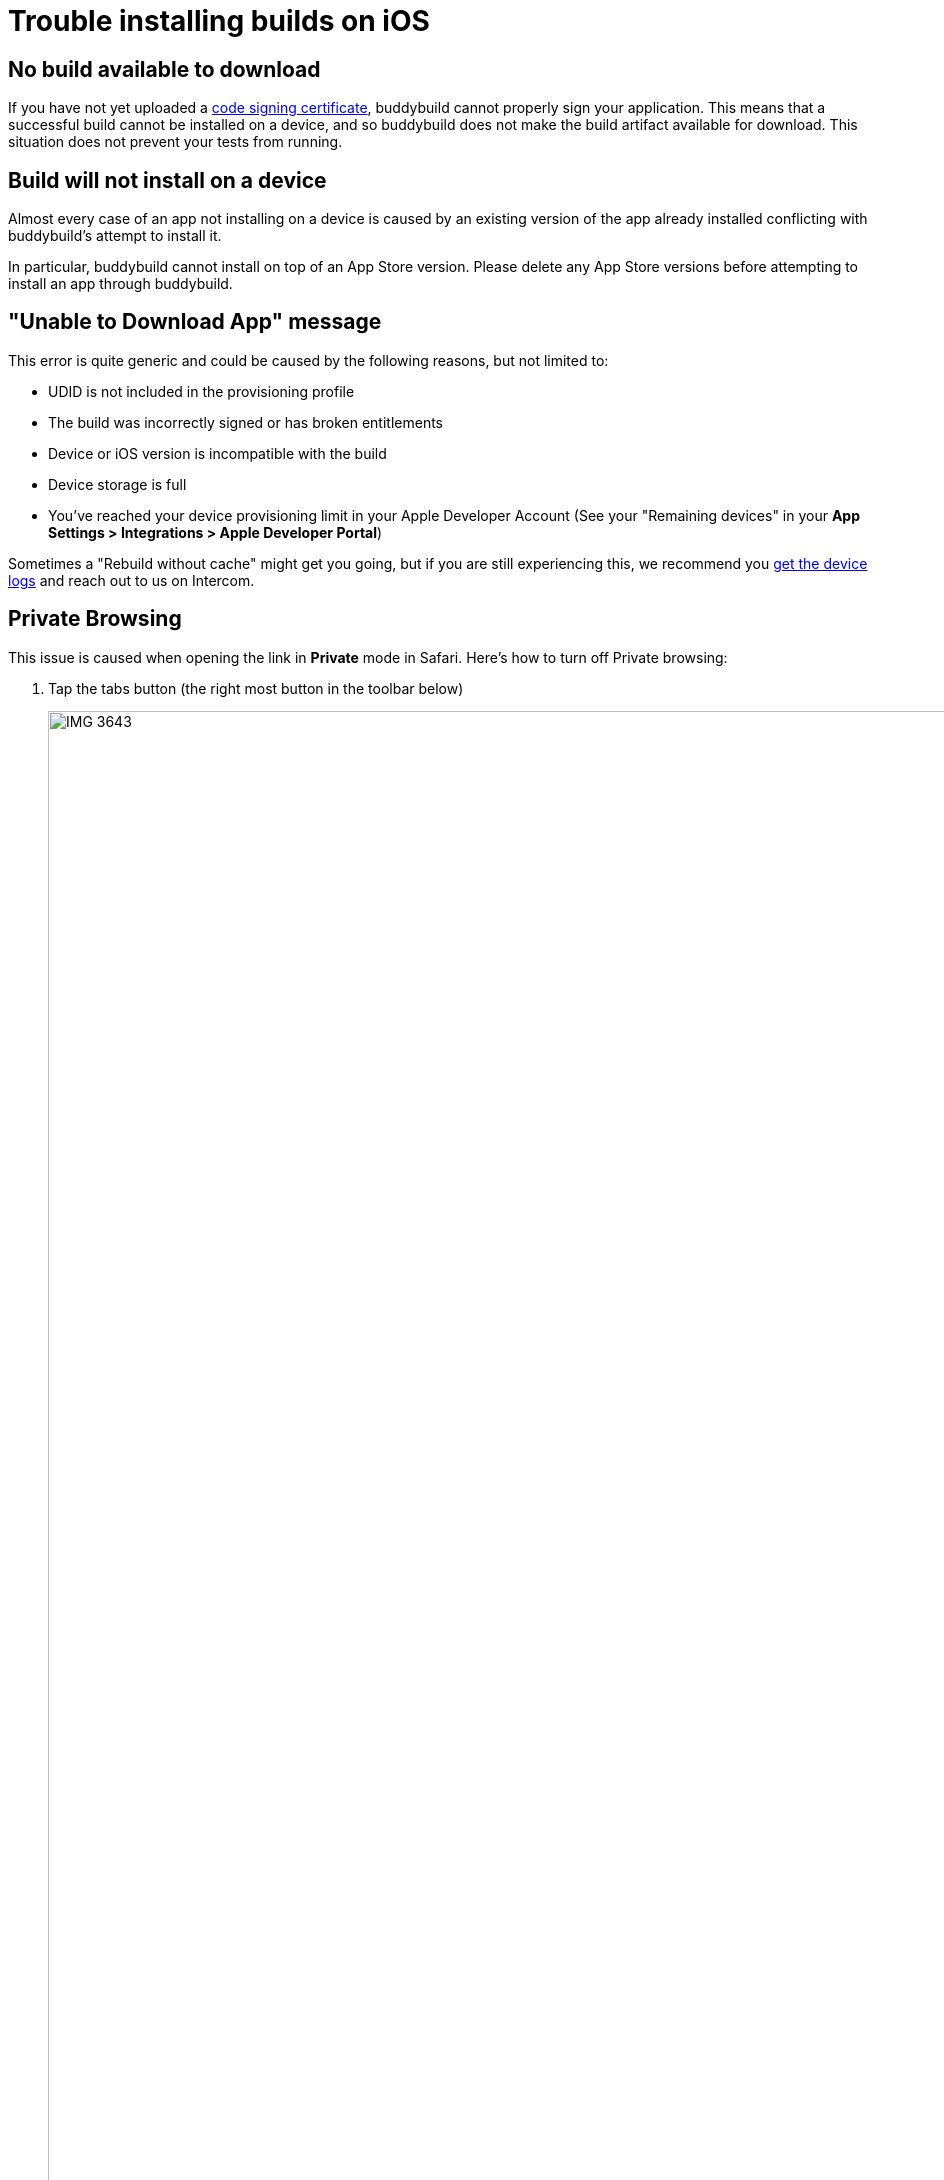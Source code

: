 = Trouble installing builds on iOS

== No build available to download

If you have not yet uploaded a
link:../../deployments/ios/code_signing/index.html[code signing
certificate], buddybuild cannot properly sign your application. This
means that a successful build cannot be installed on a device, and so
buddybuild does not make the build artifact available for download.
This situation does not prevent your tests from running.


== Build will not install on a device

Almost every case of an app not installing on a device is caused by an
existing version of the app already installed conflicting with
buddybuild's attempt to install it.

In particular, buddybuild cannot install on top of an App Store version.
Please delete any App Store versions before attempting to install an app
through buddybuild.


== "Unable to Download App" message

This error is quite generic and could be caused by the following
reasons, but not limited to:

- UDID is not included in the provisioning profile
- The build was incorrectly signed or has broken entitlements
- Device or iOS version is incompatible with the build
- Device storage is full
- You've reached your device provisioning limit in your Apple Developer
  Account (See your  "Remaining devices" in your **App Settings >
  Integrations > Apple Developer Portal**)

Sometimes a "Rebuild without cache" might get you going, but if you are
still experiencing this, we recommend you
link:getting_device_logs_from_xcode.adoc[get the device logs] and reach
out to us on Intercom.


== Private Browsing

This issue is caused when opening the link in **Private** mode in
Safari. Here's how to turn off Private browsing:

. Tap the tabs button (the right most button in the toolbar below)
+
image:img/IMG_3643.png[,1242,2151]

. Tap on "Private" to deselect it.
+
image:img/IMG_3644.png[,1242,2208]

. Quit Safari, then click on the install link again.

If you still see this error message, make sure cookies are not disabled
on your device.

image:img/Allow-Cookies.png[,1032,903]


== Nothing happens when trying to register the device or to install the app


This issue is caused when opening the link in a
**SFSafariViewController** (a stripped down version of Safari in third
party apps) and not **Safari**, the main app itself.

The issue can be fixed by forcing the link to open in Safari. Then to
install from Safari:

image:img/SFSafariViewController.png[,1242,2144]


=== Profile installation Failed: Couldn't communicate with a helper application

When you get this error while trying to install the buddybuild profile,
try the following:

* Open the Settings app
* Go to General > Profiles on the device
* Remove the buddybuild config profile
* Visit https://dashboard.buddybuild.com/reset
* Try to reinstall the build, buddybuild should ask to install the
  profile again.
